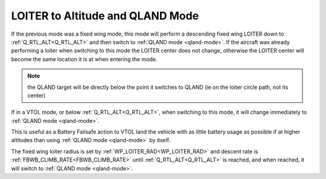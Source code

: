 .. _loiter-to-qland-mode:

=================================
LOITER to Altitude and QLAND Mode
=================================

If the previous mode was a fixed wing mode, this mode will perform a descending fixed wing LOITER down to :ref:`Q_RTL_ALT<Q_RTL_ALT>` and then switch to :ref:`QLAND mode <qland-mode>`. If the aircraft was already performing a loiter when switching to this mode the LOITER center does not change, otherwise the LOITER center will become the same location it is at when entering the mode.

.. note:: the QLAND target will be directly below the point it switches to QLAND (ie on the loiter circle path, not its center)

If in a VTOL mode, or below  :ref:`Q_RTL_ALT<Q_RTL_ALT>`, when switching to this mode, it will change immediately to :ref:`QLAND mode <qland-mode>`.

This is useful as a Battery Failsafe action to VTOL land the vehicle with as little battery usage as possible if at higher altitudes than using :ref:`QLAND mode <qland-mode>` by itself.

The fixed wing loiter radius is set by :ref:`WP_LOITER_RAD<WP_LOITER_RAD>` and descent rate is :ref:`FBWB_CLIMB_RATE<FBWB_CLIMB_RATE>` until :ref:`Q_RTL_ALT<Q_RTL_ALT>` is reached, and when reached, it will switch to :ref:`QLAND mode <qland-mode>`.


